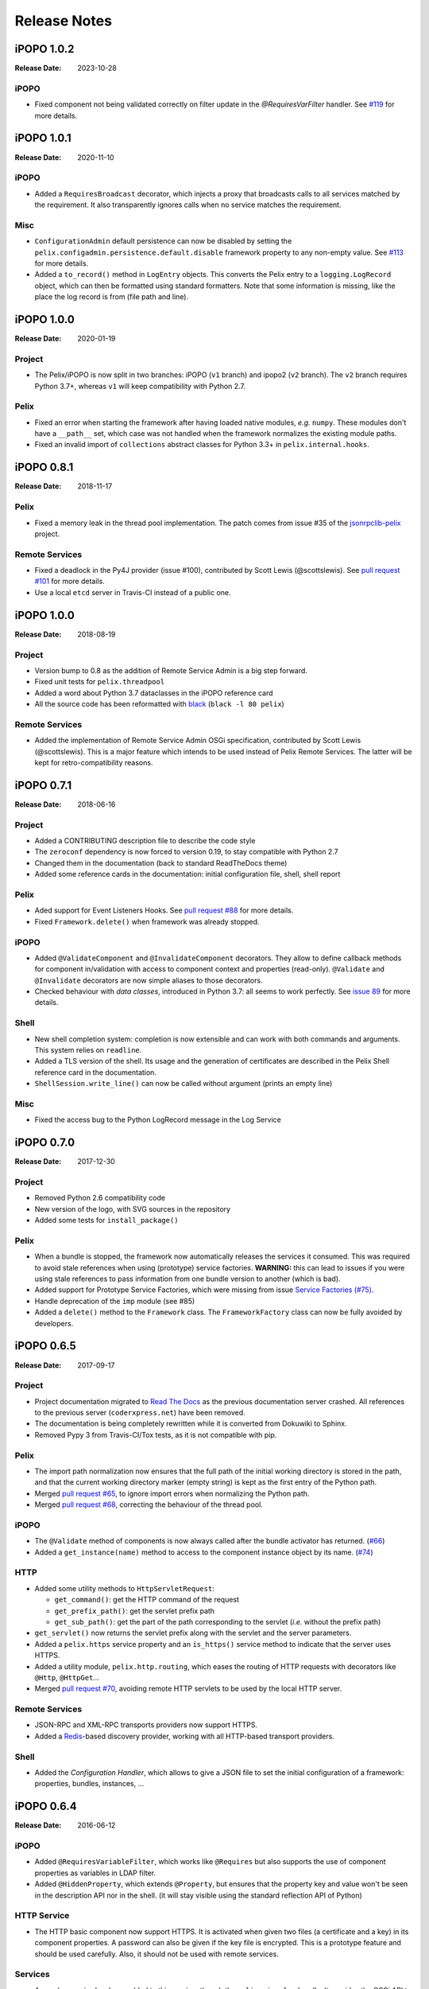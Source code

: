 .. Change log

Release Notes
#############

iPOPO 1.0.2
===========

:Release Date: 2023-10-28

iPOPO
-----

* Fixed component not being validated correctly on filter update in the
  `@RequiresVarFilter` handler.
  See `#119 <https://github.com/tcalmant/ipopo/issues/113>`_  for more details.

iPOPO 1.0.1
===========

:Release Date: 2020-11-10

iPOPO
-----

* Added a ``RequiresBroadcast`` decorator, which injects a proxy that broadcasts
  calls to all services matched by the requirement. It also transparently
  ignores calls when no service matches the requirement.

Misc
----

* ``ConfigurationAdmin`` default persistence can now be disabled by setting the
  ``pelix.configadmin.persistence.default.disable`` framework property to any
  non-empty value.
  See `#113 <https://github.com/tcalmant/ipopo/issues/113>`_ for more details.
* Added a ``to_record()`` method in ``LogEntry`` objects. This converts the
  Pelix entry to a ``logging.LogRecord`` object, which can then be formatted
  using standard formatters.
  Note that some information is missing, like the place the log record is from
  (file path and line).


iPOPO 1.0.0
===========

:Release Date: 2020-01-19

Project
-------

* The Pelix/iPOPO is now split in two branches: iPOPO (``v1`` branch) and
  ipopo2 (``v2`` branch). The ``v2`` branch requires Python 3.7+, whereas ``v1``
  will keep compatibility with Python 2.7.

Pelix
-----

* Fixed an error when starting the framework after having loaded native modules,
  *e.g.* ``numpy``. These modules don't have a ``__path__`` set, which case was
  not handled when the framework normalizes the existing module paths.
* Fixed an invalid import of ``collections`` abstract classes for Python 3.3+
  in ``pelix.internal.hooks``.


iPOPO 0.8.1
===========

:Release Date: 2018-11-17

Pelix
-----

* Fixed a memory leak in the thread pool implementation. The patch comes from
  issue #35 of the `jsonrpclib-pelix <https://github.com/tcalmant/jsonrpclib/>`_
  project.

Remote Services
---------------

* Fixed a deadlock in the Py4J provider (issue #100),
  contributed by Scott Lewis (@scottslewis).
  See `pull request #101 <https://github.com/tcalmant/ipopo/pull/101>`_
  for more details.
* Use a local ``etcd`` server in Travis-CI instead of a public one.


iPOPO 1.0.0
===========

:Release Date: 2018-08-19

Project
-------

* Version bump to 0.8 as the addition of Remote Service Admin is a big step
  forward.
* Fixed unit tests for ``pelix.threadpool``
* Added a word about Python 3.7 dataclasses in the iPOPO reference card
* All the source code has been reformatted with
  `black <https://github.com/ambv/black>`_ (``black -l 80 pelix``)

Remote Services
---------------

* Added the implementation of Remote Service Admin OSGi specification,
  contributed by Scott Lewis (@scottslewis).
  This is a major feature which intends to be used instead of Pelix Remote
  Services. The latter will be kept for retro-compatibility reasons.


iPOPO 0.7.1
===========

:Release Date: 2018-06-16

Project
-------

* Added a CONTRIBUTING description file to describe the code style
* The ``zeroconf`` dependency is now forced to version 0.19, to stay compatible
  with Python 2.7
* Changed them in the documentation (back to standard ReadTheDocs theme)
* Added some reference cards in the documentation: initial configuration file,
  shell, shell report

Pelix
-----

* Aded support for Event Listeners Hooks. See `pull request #88 <https://github.com/tcalmant/ipopo/pull/88>`_
  for more details.
* Fixed ``Framework.delete()`` when framework was already stopped.

iPOPO
-----

* Added ``@ValidateComponent`` and ``@InvalidateComponent`` decorators.
  They allow to define callback methods for component in/validation with access
  to component context and properties (read-only).
  ``@Validate`` and ``@Invalidate`` decorators are now simple aliases to those
  decorators.
* Checked behaviour with *data classes*, introduced in Python 3.7: all seems to
  work perfectly. See `issue 89 <https://github.com/tcalmant/ipopo/issues/89>`_
  for more details.

Shell
-----

* New shell completion system: completion is now extensible and can work with
  both commands and arguments. This system relies on ``readline``.
* Added a TLS version of the shell. Its usage and the generation of
  certificates are described in the Pelix Shell reference card in the
  documentation.
* ``ShellSession.write_line()`` can now be called without argument
  (prints an empty line)

Misc
----

* Fixed the access bug to the Python LogRecord message in the Log Service



iPOPO 0.7.0
===========

:Release Date: 2017-12-30

Project
-------

* Removed Python 2.6 compatibility code
* New version of the logo, with SVG sources in the repository
* Added some tests for ``install_package()``

Pelix
-----

* When a bundle is stopped, the framework now automatically releases the
  services it consumed. This was required to avoid stale references when using
  (prototype) service factories.
  **WARNING:** this can lead to issues if you were using stale references to
  pass information from one bundle version to another (which is bad).
* Added support for Prototype Service Factories, which were missing from issue
  `Service Factories (#75) <https://github.com/tcalmant/ipopo/issues/75>`_.
* Handle deprecation of the ``imp`` module (see #85)
* Added a ``delete()`` method to the ``Framework`` class.
  The ``FrameworkFactory`` class can now be fully avoided by developers.



iPOPO 0.6.5
===========

:Release Date: 2017-09-17

Project
-------

* Project documentation migrated to
  `Read The Docs <https://ipopo.readthedocs.io/>`_ as the previous documentation
  server crashed.
  All references to the previous server (``coderxpress.net``)
  have been removed.
* The documentation is being completely rewritten while it is converted from
  Dokuwiki to Sphinx.
* Removed Pypy 3 from Travis-CI/Tox tests, as it is not compatible with pip.

Pelix
-----

* The import path normalization now ensures that the full path of the initial
  working directory is stored in the path, and that the current working
  directory marker (empty string) is kept as the first entry of the
  Python path.
* Merged `pull request #65 <https://github.com/tcalmant/ipopo/pull/65>`_,
  to ignore import errors when normalizing the Python path.
* Merged `pull request #68 <https://github.com/tcalmant/ipopo/pull/68>`_,
  correcting the behaviour of the thread pool.

iPOPO
-----

* The ``@Validate`` method of components is now always called after the bundle
  activator has returned. (`#66 <https://github.com/tcalmant/ipopo/issues/66>`_)
* Added a ``get_instance(name)`` method to access to the component instance
  object by its name. (`#74 <https://github.com/tcalmant/ipopo/issues/74>`_)

HTTP
----

* Added some utility methods to ``HttpServletRequest``:

  * ``get_command()``: get the HTTP command of the request
  * ``get_prefix_path()``: get the servlet prefix path
  * ``get_sub_path()``: get the part of the path corresponding to the servlet
    (*i.e.* without the prefix path)

* ``get_servlet()`` now returns the servlet prefix along with the servlet and
  the server parameters.
* Added a ``pelix.https`` service property and an ``is_https()`` service method
  to indicate that the server uses HTTPS.
* Added a utility module, ``pelix.http.routing``, which eases the routing of
  HTTP requests with decorators like ``@Http``, ``@HttpGet``...
* Merged `pull request #70 <https://github.com/tcalmant/ipopo/pull/70>`_,
  avoiding remote HTTP servlets to be used by the local HTTP server.

Remote Services
---------------

* JSON-RPC and XML-RPC transports providers now support HTTPS.
* Added a `Redis <https://redis.io/>`_-based discovery provider, working with
  all HTTP-based transport providers.

Shell
-----

* Added the *Configuration Handler*, which allows to give a JSON file to set
  the initial configuration of a framework: properties, bundles, instances, ...


iPOPO 0.6.4
===========

:Release Date: 2016-06-12

iPOPO
-----

* Added ``@RequiresVariableFilter``, which works like ``@Requires`` but also
  supports the use of component properties as variables in LDAP filter.
* Added ``@HiddenProperty``, which extends ``@Property``, but ensures that the
  property key and value won't be seen in the description API nor in the shell.
  (it will stay visible using the standard reflection API of Python)

HTTP Service
------------

* The HTTP basic component now support HTTPS. It is activated when given two
  files (a certificate and a key) in its component properties.
  A password can also be given if the key file is encrypted.
  This is a prototype feature and should be used carefully.
  Also, it should not be used with remote services.

Services
--------

* A new *log service* has been added to this version, though the
  ``pelix.misc.log`` bundle. It provides the OSGi API to log traces, but also
  keeps track of the traces written with the ``logging`` module.
  The log entries can be accessed locally (but not through remote services).
  They can be printed in the shell using commands provided by pelix.shell.log.


iPOPO 0.6.3
===========

:Release Date: 2015-10-23

Project
-------

* iPOPO now has a logo ! (thanks to @debbabi)
* README file has been rewritten
* Better PEP-8 compliance
* Updated ``jsonrpclib-pelix`` requirement version to 0.2.6

Framework
---------

* Optimization of the service registry (less dictionaries, use of sets, ...)
* Added the ``hide_bundle_services()`` to the service registry.
  It is by the framework to hide the services of a stopping bundle from
  ``get_service_reference`` methods, and before those services will be
  unregistered.
* Removed the deprecated ``ServiceEvent.get_type()`` method

iPOPO
-----

* Optimization of StoredInstance (handlers, use of sets, ...)

HTTP Service
------------

* Added a ``is_header_set()`` method to the HTTPServletResponse bean.
* Response headers are now sent on ``end_headers()``, not on ``set_header()``,
  to avoid duplicate headers.
* The request queue size of the basic HTTP server can now be set as a component
  property (``pelix.http.request_queue_size``)

Remote Services
---------------

* Added support for keyword arguments in most of remote services transports
  (all except XML-RPC)
* Added support for ``pelix.remote.export.only`` and
  ``pelix.remote.export.none`` service properties.
  ``pelix.remote.export.only`` tells the exporter to export the given
  specifications only, while ``pelix.remote.export.none`` forbids
  the export of the service.

Shell
-----

* The ``pelix.shell.console`` module can now be run as a main script
* Added the *report* shell command
* Added the name of *varargs* in the signature of commands
* Corrected the signature shown in the help description for static methods
* Corrected the *thread* and *threads* shell commands for Pypy

Utilities
---------

* Updated the MQTT client to follow the new API of Eclipse Paho MQTT Client

Tests
-----

* Travis-CI: Added Python 3.5 and Pypy3 targets
* Better configuration of coverage
* Added tests for the remote shell
* Added tests for the MQTT client and for MQTT-RPC


iPOPO 0.6.2
===========

:Release Date: 2015-06-17

iPOPO
-----

* The properties of a component can be updated when calling the
  ``retry_erroneous()`` method. This allows to modify the configuration of
  a component before trying to validate it again (HTTP port, ...).
* The ``get_instance_details()`` dictionary now always contains a *filter*
  entry for each of the component requirement description, even if not filter
  has been set.

HTTP Service
------------

* Protection of the ``ServletRequest.read_data()`` method against empty or
  invalid ``Content-Length`` headers

Shell
-----

* The ``ipopo.retry`` shell command accepts properties to be reconfigure the
  instance before trying to validate it again.
* The bundle commands (*start*, *stop*, *update*, *uninstall*) now print the
  name of the bundle along with its ID.
* The ``threads`` and ``threads`` shell commands now accept a stack depth limit
  argument.


iPOPO 0.6.1
===========

:Release Date: 2015-04-20

iPOPO
-----

* The stack trace of the exception that caused a component to be in the
  ``ERRONEOUS`` state is now kept, as a string.
  It can be seen through the ``instance`` shell command.

Shell
-----

* The command parser has been separated from the shell core service.
  This allows to create custom shells without giving access to Pelix
  administration commands.
* Added ``cd`` and ``pwd`` shell commands, which allow changing the working
  directory of the framework and printing the current one.
* Corrected the encoding of the shell output string, to avoid exceptions when
  printing special characters.

Remote Services
---------------

* Corrected a bug where an imported service with the same endpoint name as an
  exported service could be exported after the unregistration of the latter.


iPOPO 0.6.0
===========

:Release Date: 2015-03-12

Project
-------

* The support of Python 2.6 has been removed

Utilities
---------

* The XMPP bot class now supports anonymous connections using SSL or StartTLS.
  This is a workaround for
  `issue 351 <https://github.com/fritzy/SleekXMPP/issues/351>`_ of
  `SleekXMPP <http://sleekxmpp.com/>`_.


iPOPO 0.5.9
===========

:Release Date: 2015-02-18

Project
-------

* iPOPO now works with IronPython (tested inside Unity 3D)

iPOPO
-----

* Components raising an error during validation goes in the ``ERRONEOUS``
  state, instead of going back to ``INVALID``. This avoids trying to validate
  them automatically.
* The ``retry_erroneous()`` method of the iPOPO service and the ``retry`` shell
  command allows to retry the validation of an ``ERRONEOUS`` component.
* The ``@SingletonFactory`` decorator can replace the ``@ComponentFactory``
  one. It ensures that only one component of this factory can be instantiated
  at a time.
* The ``@Temporal`` requirement decorator allows to require a service and to
  wait a given amount of time for its replacement before invalidating the
  component or while using the requirement.
* ``@RequiresBest`` ensures that it is always the service with the best ranking
  that is injected in the component.
* The ``@PostRegistration`` and ``@PreUnregistration`` callbacks allows the
  component to be notified right after one of its services has been registered
  or will be unregistered.

HTTP Service
------------

* The generated 404 page shows the list of registered servlets paths.
* The 404 and 500 error pages can be customized by a hook service.
* The default binding address is back to "0.0.0.0" instead of "localhost"
  (for those who used the development version).

Utilities
---------

* The ``ThreadPool`` class is now a cached thread pool.
  It now has a minimum and maximum number of threads: only the required threads
  are alive. A thread waits for a task during 60 seconds (by default) before
  stopping.


iPOPO 0.5.8
===========

:Release Date: 2014-10-13

Framework
---------

* ``FrameworkFactory.delete_framework()`` can be called with ``None`` or
  without argument. This simplifies the clean up afters tests, etc.
* The list returned by ``Framework.get_bundles()`` is always sorted by
  bundle ID.

iPOPO
-----

* Added the ``immediate_rebind`` option to the ``@Requires`` decorator.
  This indicates iPOPO to not invalidate then re-validate a component if a
  service can replace an unbound required one.
  This option only applies to non-optional, non-aggregate requirements.

Shell
-----

* The I/O handler is now part of a ``ShellSession`` bean.
  The latter has the same API as the I/O handler so there is no need to update
  existing commands. I/O Handler write methods are now synchronized.
* The shell supports variables as arguments, *e.g.* ``echo $var``.
  See `string.Template <https://docs.python.org/3/library/string.html#template-strings>`_
  for more information. The Template used in Pelix Shell allows ``.`` (dot)
  in names.
* A special variable ``$?`` stores the result of the last command which
  returned a result, *i.e.* anything but ``None`` or ``False``.
* Added *set* and *unset* commands to work with variables
* Added the *run* command to execute a script file.
* Added protection against ``AttributeError`` in *threads* and *thread*


iPOPO 0.5.7
===========

:Release Date: 2014-09-18

Project
-------

* Code review to be more PEP-8 compliant
* `jsonrpclib-pelix <https://pypi.python.org/pypi/jsonrpclib-pelix>`_ is now an
  install requirement (instead of an optional one)

Framework
---------

* Forget about previous global members when calling ``Bundle.update()``.
  This ensures to have a fresh dictionary of members after a bundle update
* Removed ``from pelix.constants import *`` in ``pelix.framework``:
  only use ``pelix.constants`` to access constants

Remote Services
---------------

* Added support for endpoint name reuse
* Added support for synonyms: specifications that can be used on the remote
  side, or which describe a specification of another language
  (*e.g.* a Java interface)
* Added support for a ``pelix.remote.export.reject`` service property:
  the specifications it contains won't be exported, event if indicated in
  ``service.exported.interfaces``.
* JABSORB-RPC:
    * Use the common ``dispatch()`` method, like JSON-RPC
* MQTT(-RPC):
    * Explicitly stop the reading loop when the MQTT client is disconnecting
    * Handle unknown correlation ID

Shell
-----

* Added a ``loglevel`` shell command, to update the log level of any logger
* Added a ``--verbose`` argument to the shell console script
* Remote shell module can be ran as a script

HTTP Service
------------

* Remove double-slashes when looking for a servlet

XMPP
----

* Added base classes to write a XMPP client based on
  `SleekXMPP <http://sleekxmpp.com/>`_
* Added a XMPP shell interface, to control Pelix/iPOPO from XMPP

Miscellaneous
-------------

* Added an IPv6 utility module, to setup double-stack and to avoids missing
  constants bugs in Windows versions of Python
* Added a ``EventData`` class: it acts like ``Event``, but it allows to store a
  data when setting the event, or to raise an exception in all callers of
  ``wait()``
* Added a ``CountdownEvent`` class, an ``Event`` which is set until a given
  number of calls to ``step()`` is reached
* ``threading.Future`` class now supports a callback methods, to avoid to
  actively wait for a result.


iPOPO 0.5.6
===========

:Release Date: 2014-04-28

Project
-------

* Added samples to the project repository
* Removed the static website from the repository
* Added the project to `Coveralls <https://coveralls.io/>`_
* Increased code coverage

Framework
---------

* Added a ``@BundleActivator`` decorator, to define the bundle activator class.
  The ``activator`` module variable should be replaced by this decorator.
* Renamed specifications constants: from ``XXX_SPEC`` to ``SERVICE_XXX``

iPOPO
-----

* Added a *waiting list* service: instantiates components as soon as the iPOPO
  service and the component factory are registered
* Added ``@RequiresMap`` handler
* Added an ``if_valid`` parameter to binding callbacks decorators: ``@Bind``,
  ``@Update``, ``@Unbind``, ``@BindField``, ``@UpdateField``, ``@UnbindField``.
  The decorated method will be called if and only if the component valid.
* The ``get_factory_context()`` from ``decorators`` becomes public to ease the
  implementation of new decorators

Remote Services
---------------

* Large rewriting of Remote Service core modules
    * Now using OSGi Remote Services properties
    * Added support for the OSGi EDEF file format (XML)
* Added an abstract class to easily write RPC implementations
* Added mDNS service discovery
* Added an MQTT discovery protocol
* Added an MQTT-RPC protocol, based on Node.js
  `MQTT-RPC module <https://github.com/wolfeidau/mqtt-rpc>`_
* Added a Jabsorb-RPC transport. Pelix can now use Java services and
  vice-versa, using:

    * `Cohorte Remote Services <https://github.com/isandlaTech/cohorte-remote-services>`_
    * `Eclipse ECF <http://wiki.eclipse.org/ECF>`_ and the
      `Jabsorb-RPC provider <https://github.com/isandlaTech/cohorte-remote-services/tree/master/org.cohorte.ecf.provider.jabsorb>`_

Shell
-----

* Enhanced completion with ``readline``
* Enhanced commands help generation
* Added arguments to filter the output of ``bl``, ``sl``, ``factories`` and
  ``instances``
* Corrected ``prompt`` when using ``readline``
* Corrected ``write_lines()`` when not giving format arguments
* Added an ``echo`` command, to test string parsing

Services
--------

* Added support for *managed service factories* in ConfigurationAdmin
* Added an EventAdmin-MQTT bridge: events from EventAdmin with an
  ``event.propagate`` property are published over MQTT
* Added an early version of an MQTT Client Factory service

Miscellaneous
-------------

* Added a ``misc`` package, with utility modules and bundles:
    * ``eventadmin_printer``: an EventAdmin handler that prints or logs the
      events it receives
    * ``jabsorb``: converts dictionary from and to the Jabsorb-RPC format
    * ``mqtt_client``: a wrapper for the `Paho <http://www.eclipse.org/paho/>`_
      MQTT client, used in MQTT discovery and MQTT-RPC.


iPOPO 0.5.5
===========

:Release Date: 2013-11-15

Project
-------

The license of the iPOPO project is now the
`Apache Software License 2.0 <http://www.apache.org/licenses/LICENSE-2.0.html>`_.

Framework
---------

* ``get_*_service_reference*()`` methods have a default LDAP filter set to
  ``None``. Only the service specification is required, event if set to
  ``None``.
* Added a context ``use_service(context, svc_ref)``, that allows to consume a
  service in a ``with`` block.

iPOPO
-----

* Added the *Handler Factory* pattern: all instance handlers are created by
  their factory, called by iPOPO according to the handler IDs found in the
  factory context. This will simplify the creation of new handlers.

Services
--------

* Added the ``ConfigurationAdmin`` service
* Added the ``FileInstall`` service


iPOPO 0.5.4
===========

:Release Date: 2013-10-01

Project
-------

* Global speedup replacing ``list.append()`` by ``bisect.insort()``.
* Optimizations in handling services, components and LDAP filters.
* Some classes of Pelix framework and iPOPO core modules extracted to new
  modules.
* Fixed support of Python 2.6.
* Replaced Python 3 imports conditions by *try-except* blocks.

iPOPO
-----

* ``@Requires`` accepts only one specification
* Added a context ``use_ipopo(bundle_context)``, to simplify the usage of the
  iPOPO service, using the keyword ``with``.
* ``get_factory_details(name)`` method now also returns the ID of the bundle
  provided the component factory, and the component instance properties.
* Protection of the unregistration of factories, as a component can kill
  another one of the factory during its invalidation.

Remote Services
---------------

* Protection of the unregistration loop during the invalidation of JSON-RPC and
  XML-RPC exporters.
* The *Dispatcher Servlet* now handles the *discovered* part of the discovery
  process. This simplifies the *Multicast Discovery* component and suppresses
  a socket bug/feature on BSD (including Mac OS).

Shell
-----

* The help command now uses the ``inspect`` module to list the required and
  optional parameters.
* ``IOHandler`` now has a ``prompt()`` method to ask the user to enter a line.
  It replaces the ``read()`` method, which was to buggy.
* The ``make_table()`` method now accepts generators as parameters.
* Remote commands handling removed: ``get_methods_names()`` is not used
  anymore.


iPOPO 0.5.3
===========

:Release Date: 2013-08-01

iPOPO
-----

* New ``get_factory_details(name)`` method in the iPOPO service, acting like
  ``get_instance_details(name)`` but for factories.
  It returns a dictionary describing the given factory.
* New ``factory`` shell command, which describes a component factory:
  properties, requirements, provided services, ...

HTTP Service
------------

* Servlet exceptions are now both sent to the client and logged locally

Remote Services
---------------

* Data read from the servlets or sockets are now properly converted from bytes
  to string before being parsed (Python 3 compatibility).

Shell
-----

* Exceptions are now printed using ``str(ex)`` instead of ``ex.message``
  (Python 3 compatibility).
* The shell output is now flushed, both by the shell I/O handler and the text
  console. The remote console was already flushing its output.
  This allows to run the Pelix shell correctly inside Eclipse.


iPOPO 0.5.2
===========

:Release Date: 2013-07-19

iPOPO
-----

* An error is now logged if a class is manipulated twice. Decorators executed
  after the first manipulation, i.e. upon ``@ComponentFactory()``, are ignored.
* Better handling of inherited and overridden methods: a decorated method can
  now be overridden in a child class, with the name, without warnings.
* Better error logs, with indication of the error source file and line

HTTP Service
------------

* New servlet binding parameters:
    * ``http.name``: Name of HTTP service. The name of component instance in
      the case of the basic implementation.
    * ``http.extra``: Extra properties of the HTTP service. In the basic
      implementation, this the content of the ``http.extra`` property of the
      HTTP server component
* New method ``accept_binding(path, params)`` in servlets. This allows to
  refuse the binding with a server before to test the availability of the
  registration path, thus to avoid raising a meaningless exception.

Remote Services
---------------

* End points are stored according to their framework
* Added a method ``lost_framework(uid)`` in the registry of imported services,
  which unregisters all the services provided by the given framework.

Shell
-----

* Shell *help* command now accepts a command name to print a specific
  documentation


iPOPO 0.5.1
===========

:Release Date: 2013-07-05

Framework
---------

* ``Bundle.update()`` now logs the SyntaxError exception that be raised in
  Python 3.

HTTP Service
------------

* The HTTP service now supports the update of servlet services properties.
  A servlet service can now update its registration path property after having
  been bound to a HTTP service.
* A *500 server error* page containing an exception trace is now generated when
  a servlet fails.
* The ``bound_to()`` method of a servlet is called only after the HTTP service
  is ready to accept clients.

Shell
-----

* The remote shell now provides a service, ``pelix.shell.remote``, with a
  ``get_access()`` method that returns the *(host, port)* tuple where the
  remote shell is waiting for clients.
* Fixed the ``threads`` command that wasn't working on Python 3.


iPOPO 0.5
=========

:Release Date: 2013-05-21

Framework
---------

* ``BundleContext.install_bundle()`` now returns the ``Bundle`` object instead
  of the bundle ID. ``BundleContext.get_bundle()`` has been updated to accept
  both IDs and ``Bundle`` objects in order to keep a bit of compatibility
* ``Framework.get_symbolic_name()`` now returns ``pelix.framework`` instead of
  ``org.psem2m.pelix``
* ``ServiceEvent.get_type()`` is renamed ``get_kind()``. The other name is
  still available but is declared deprecated (a warning is logged on its
  first use).
* ``BundleContext.install_visiting(path, visitor)``: visits the given path and
  installs the found modules if the visitor accepts them
* ``BundleContext.install_package(path)`` (*experimental*):
    * Installs all the modules found in the package at the given path
    * Based on ``install_visiting()``

iPOPO
-----

* Components with a ``pelix.ipopo.auto_restart`` property set to ``True`` are
  automatically re-instantiated after their bundle has been updated.

Services
--------

* Remote Services: use services of a distant Pelix instance
    * Multicast discovery
    * XML-RPC transport (not fully usable)
    * JSON-RPC transport (based on a patched version of jsonrpclib)
* EventAdmin: send events (a)synchronously

Shell
-----

* Shell command methods now take an ``IOHandler`` object in parameter instead
  of input and output file-like streams. This hides the compatibility tricks
  between Python 2 and 3 and simplifies the output formatting.


iPOPO 0.4
=========

:Release Date: 2012-11-21

Framework
---------

* New ``create_framework()`` utility method
* The framework has been refactored, allowing more efficient services and
  events handling

iPOPO
-----

* A component can provide multiple services
* A service controller can be injected for each provided service, to activate
  or deactivate its registration
* Dependency injection and service providing mechanisms have been refactored,
  using a basic handler concept.

Services
--------

* Added a HTTP service component, using the concept of *servlet*
* Added an extensible shell, interactive and remote, simplifying the usage of a
  framework instance


iPOPO 0.3
=========

:Release Date: 2012-04-13

Packages have been renamed. As the project goes public, it may not have
relations to isandlaTech projects anymore.

======================= ================
Previous name           New name
======================= ================
psem2m                  pelix
psem2m.service.pelix    pelix.framework
psem2m.component        pelix.ipopo
psem2m.component.ipopo  pelix.ipopo.core
======================= ================


iPOPO 0.2
=========

:Release Date: 2012-02-07

Version 0.2 is the first public release of the project, under the terms of the
`GPLv3 license <https://www.gnu.org/licenses/gpl-3.0.txt>`_.


iPOPO 0.1
=========

:Release Date: 2012-01-20

The first version of the Pelix framework, with packages still named after the
``python.injection`` and PSEM2M (now named Cohorte) projects by isandlaTech
(now named Cohorte Technologies).

Back then, Pelix (bundles and services) was the most advanced part of the
project, iPOPO was only an extension of it to handle basic components.


python.injections
=================

:Release Date: 2011-12-20

The proof-of-concept package trying to mimic the iPOJO framework in Python 2.6.
It only supported basic injections described by decorators.
